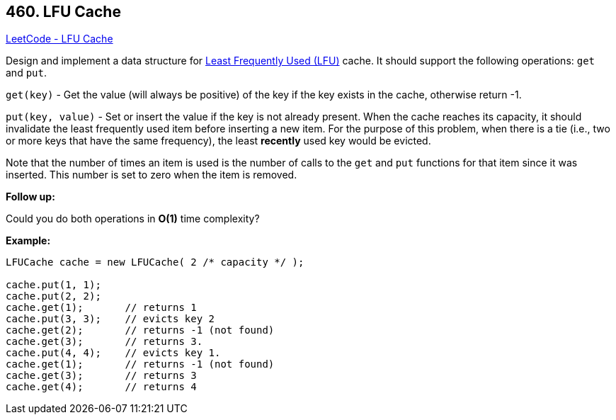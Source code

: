== 460. LFU Cache

https://leetcode.com/problems/lfu-cache/[LeetCode - LFU Cache]

Design and implement a data structure for https://en.wikipedia.org/wiki/Least_frequently_used[Least Frequently Used (LFU)] cache. It should support the following operations: `get` and `put`.

`get(key)` - Get the value (will always be positive) of the key if the key exists in the cache, otherwise return -1.


`put(key, value)` - Set or insert the value if the key is not already present. When the cache reaches its capacity, it should invalidate the least frequently used item before inserting a new item. For the purpose of this problem, when there is a tie (i.e., two or more keys that have the same frequency), the least *recently* used key would be evicted.

Note that the number of times an item is used is the number of calls to the `get` and `put` functions for that item since it was inserted. This number is set to zero when the item is removed.

 

*Follow up:*


Could you do both operations in *O(1)* time complexity?

 

*Example:*

[subs="verbatim,quotes"]
----
LFUCache cache = new LFUCache( 2 /* capacity */ );

cache.put(1, 1);
cache.put(2, 2);
cache.get(1);       // returns 1
cache.put(3, 3);    // evicts key 2
cache.get(2);       // returns -1 (not found)
cache.get(3);       // returns 3.
cache.put(4, 4);    // evicts key 1.
cache.get(1);       // returns -1 (not found)
cache.get(3);       // returns 3
cache.get(4);       // returns 4
----

 

